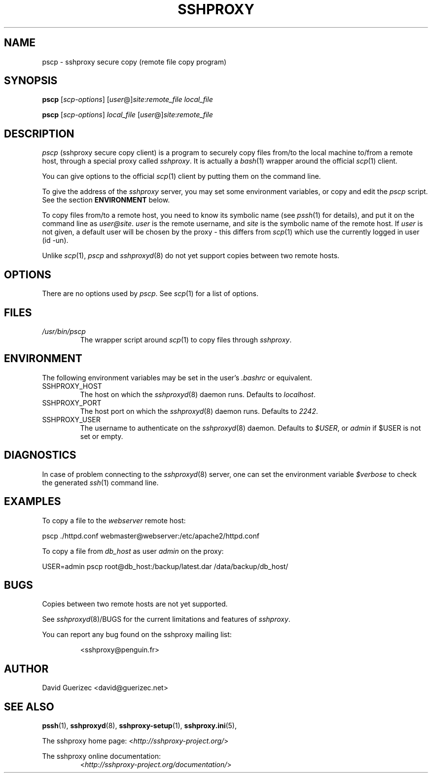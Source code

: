 .\" t
.\" Process this file with
.\" groff -man -Tascii pssh.1
.\"
.TH SSHPROXY 8 "DECEMBER 2007" Linux "User Manuals"

.SH NAME
pscp \- sshproxy secure copy (remote file copy program)

.SH SYNOPSIS

.B  pscp\fR [\fIscp-options\fR] [\fIuser\fR@]\fIsite\fR:\fIremote_file\fR \fIlocal_file\fR

.B  pscp\fR [\fIscp-options\fR] \fIlocal_file\fR [\fIuser\fR@]\fIsite\fR:\fIremote_file\fR
      
.SH DESCRIPTION

.I pscp
(sshproxy secure copy client) is a program to securely copy files from/to
the local machine to/from a remote host, through a special proxy called
\fIsshproxy\fR. It is actually a \fIbash\fR(1) wrapper around the official
\fIscp\fR(1) client.

You can give options to the official \fIscp\fR(1) client by putting them on the
command line.

To give the address of the \fIsshproxy\fR server, you may set some environment
variables, or copy and edit the \fIpscp\fR script. See the section
\fBENVIRONMENT\fR below.

To copy files from/to a remote host, you need to know its symbolic name (see
\fIpssh\fR(1) for details), and put it on the command line as
\fIuser@site\fR. \fIuser\fR is the remote username, and \fIsite\fR is the
symbolic name of the remote host. If \fIuser\fR is not given, a default user
will be chosen by the proxy - this differs from \fIscp\fR(1) which use the
currently logged in user (id -un).

Unlike \fIscp\fR(1), \fIpscp\fR and \fIsshproxyd\fR(8) do not yet support
copies between two remote hosts.

.SH OPTIONS

There are no options used by \fIpscp\fR. See \fIscp\fR(1) for a list of
options.

.SH FILES

.I /usr/bin/pscp
.RS
The wrapper script around \fIscp\fR(1) to copy files through \fIsshproxy\fR.
.RE

.SH ENVIRONMENT

The following environment variables may be set in the user's \fI.bashrc\fR or
equivalent.

.IP SSHPROXY_HOST
The host on which the \fIsshproxyd\fR(8) daemon runs.
Defaults to \fIlocalhost\fR.

.IP SSHPROXY_PORT
The host port on which the \fIsshproxyd\fR(8) daemon runs.
Defaults to \fI2242\fR.

.IP SSHPROXY_USER
The username to authenticate on the \fIsshproxyd\fR(8) daemon.
Defaults to \fI$USER\fR, or \fIadmin\fR if $USER is not set or empty.

.SH DIAGNOSTICS

In case of problem connecting to the \fIsshproxyd\fR(8) server, one can set
the environment variable \fI$verbose\fR to check the generated \fIssh\fR(1)
command line.
 
.SH EXAMPLES

To copy a file to the \fIwebserver\fR remote host:

    pscp ./httpd.conf webmaster@webserver:/etc/apache2/httpd.conf

To copy a file from \fIdb_host\fR as user \fIadmin\fR on the proxy:

    USER=admin pscp root@db_host:/backup/latest.dar /data/backup/db_host/

.SH BUGS

Copies between two remote hosts are not yet supported.

See \fIsshproxyd\fR(8)/BUGS for the current limitations and features of
\fIsshproxy\fR.

.RE
You can report any bug found on the sshproxy mailing list:

.RS
<sshproxy@penguin.fr>

.SH AUTHOR
David Guerizec <david@guerizec.net>

.SH "SEE ALSO"
.BR pssh (1),
.BR sshproxyd (8),
.BR sshproxy-setup (1),
.BR sshproxy.ini (5),

The sshproxy home page: <\fIhttp://sshproxy-project.org/\fR>

The sshproxy online documentation:
.RS
<\fIhttp://sshproxy-project.org/documentation/\fR>

